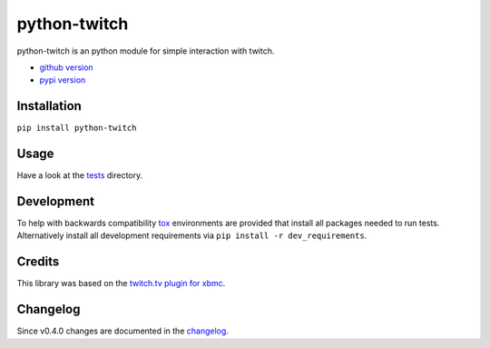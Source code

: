 python-twitch |build-status| |coverage-status|
==============================================

python-twitch is an python module for simple interaction with twitch.

* `github version`_
* `pypi version`_

Installation
------------
``pip install python-twitch``

Usage
-----
Have a look at the tests_ directory.

Development
-----------
To help with backwards compatibility tox_ environments are provided
that install all packages needed to run tests. Alternatively install
all development requirements via ``pip install -r dev_requirements``.

Credits
-------
This library was based on the `twitch.tv plugin for xbmc`_.

Changelog
---------
Since v0.4.0 changes are documented in the changelog_.


.. Links
.. _`pypi version`: https://pypi.python.org/pypi/python-twitch/
.. _`github version`: https://github.com/ingwinlu/python-twitch/
.. _`twitch.tv plugin for xbmc`: https://github.com/StateOfTheArt89/Twitch.tv-on-XBMC
.. _tests: https://github.com/ingwinlu/python-twitch/tree/master/tests
.. _tox: https://tox.readthedocs.org/en/latest/
.. |build-status| image:: https://img.shields.io/travis/ingwinlu/python-twitch/master.svg
   :target: https://travis-ci.org/ingwinlu/python-twitch
   :alt: Travis CI: continuous integration status
.. |coverage-status| image:: https://img.shields.io/coveralls/ingwinlu/python-twitch.svg
   :target: https://coveralls.io/r/ingwinlu/python-twitch
   :alt: Coveralls: code coverage status
.. _changelog: https://github.com/ingwinlu/python-twitch/blob/master/CHANGELOG.rst
